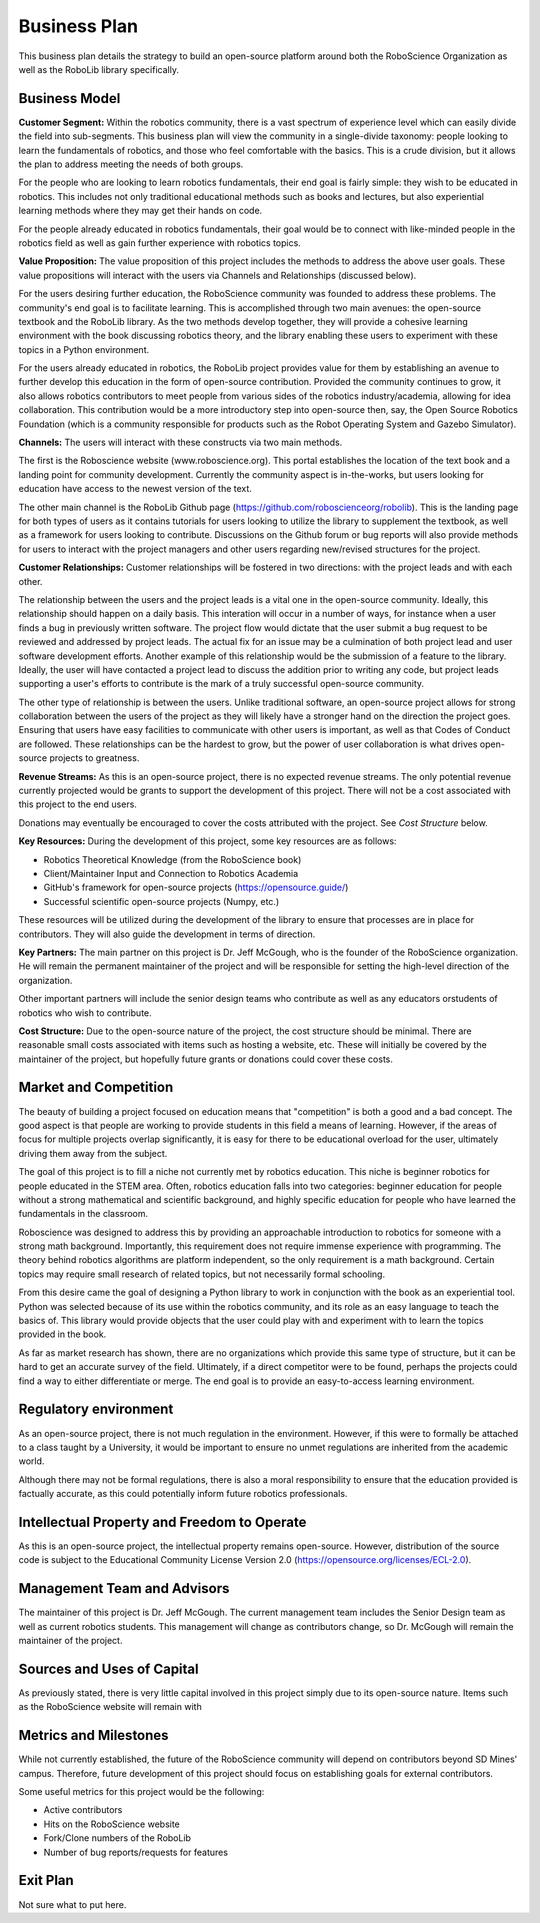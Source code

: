 Business Plan
=============

This business plan details the strategy to build an open-source platform around
both the RoboScience Organization as well as the RoboLib library specifically. 

Business Model
--------------

**Customer Segment:** Within the robotics community, there is a vast spectrum of 
experience level which can easily divide the field into sub-segments. This business
plan will view the community in a single-divide taxonomy: people looking to learn the
fundamentals of robotics, and those who feel comfortable with the basics. This is a 
crude division, but it allows the plan to address meeting the needs of both groups.

For the people who are looking to learn robotics fundamentals, their end goal is fairly
simple: they wish to be educated in robotics. This includes not only traditional educational
methods such as books and lectures, but also experiential learning methods where they
may get their hands on code.


For the people already educated in robotics fundamentals, their goal would be to connect with
like-minded people in the robotics field as well as gain further experience with robotics 
topics.


**Value Proposition:** The value proposition of this project includes the methods to address
the above user goals. These value propositions will interact with the users via Channels and
Relationships (discussed below).

For the users desiring further education, the RoboScience community was founded to address
these problems. The community's end goal is to facilitate learning. This is accomplished through
two main avenues: the open-source textbook and the RoboLib library. As the two methods develop
together, they will provide a cohesive learning environment with the book discussing robotics theory,
and the library enabling these users to experiment with these topics in a Python environment.

For the users already educated in robotics, the RoboLib project provides value for them by
establishing an avenue to further develop this education in the form of open-source contribution.
Provided the community continues to grow, it also allows robotics contributors to meet people
from various sides of the robotics industry/academia, allowing for idea collaboration. This
contribution would be a more introductory step into open-source then, say, the Open Source
Robotics Foundation (which is a community responsible for products such as the Robot
Operating System and Gazebo Simulator).


**Channels:** The users will interact with these constructs via two main methods. 

The first is the Roboscience website (www.roboscience.org). This portal establishes the location of
the text book and a landing point for community development. Currently the community aspect
is in-the-works, but users looking for education have access to the newest version of the text.

The other main channel is the RoboLib Github page (https://github.com/roboscienceorg/robolib).
This is the landing page for both types of users as it contains tutorials for users looking to 
utilize the library to supplement the textbook, as well as a framework for users looking to
contribute. Discussions on the Github forum or bug reports will also provide methods for users
to interact with the project managers and other users regarding new/revised structures for
the project.


**Customer Relationships:** Customer relationships will be fostered in two directions: with the 
project leads and with each other.

The relationship between the users and the project leads is a vital one in the open-source community.
Ideally, this relationship should happen on a daily basis. This interation will occur in a number of
ways, for instance when a user finds a bug in previously written software. The project flow would
dictate that the user submit a bug request to be reviewed and addressed by project leads. The
actual fix for an issue may be a culmination of both project lead and user software development 
efforts. Another example of this relationship would be the submission of a feature to the library.
Ideally, the user will have contacted a project lead to discuss the addition prior to writing any
code, but project leads supporting a user's efforts to contribute is the mark of a truly successful
open-source community.

The other type of relationship is between the users. Unlike traditional software, an open-source 
project allows for strong collaboration between the users of the project as they will likely have
a stronger hand on the direction the project goes. Ensuring that users have easy facilities to 
communicate with other users is important, as well as that Codes of Conduct are followed. These
relationships can be the hardest to grow, but the power of user collaboration is what drives open-
source projects to greatness.


**Revenue Streams:** As this is an open-source project, there is no expected revenue streams. The only
potential revenue currently projected would be grants to support the development of this project. There
will not be a cost associated with this project to the end users.

Donations may eventually be encouraged to cover the costs attributed with the project. See *Cost Structure*
below.


**Key Resources:** During the development of this project, some key resources are as follows:

* Robotics Theoretical Knowledge (from the RoboScience book)
* Client/Maintainer Input and Connection to Robotics Academia
* GitHub's framework for open-source projects (https://opensource.guide/)
* Successful scientific open-source projects (Numpy, etc.)

These resources will be utilized during the development of the library to ensure that processes are in
place for contributors. They will also guide the development in terms of direction.


**Key Partners:** The main partner on this project is Dr. Jeff McGough, who is the founder of the RoboScience
organization. He will remain the permanent maintainer of the project and will be responsible for setting the
high-level direction of the organization.

Other important partners will include the senior design teams who contribute as well as any
educators orstudents of robotics who wish to contribute.

**Cost Structure:** Due to the open-source nature of the project, the cost structure should be minimal. 
There are reasonable small costs associated with items such as hosting a website, etc. These will initially
be covered by the maintainer of the project, but hopefully future grants or donations could cover these costs.




Market and Competition
----------------------

The beauty of building a project focused on education means that "competition" is both a good and a
bad concept. The good aspect is that people are working to provide students in this field a means
of learning. However, if the areas of focus for multiple projects overlap significantly, it is easy
for there to be educational overload for the user, ultimately driving them away from the subject.

The goal of this project is to fill a niche not currently met by robotics education. This niche is
beginner robotics for people educated in the STEM area. Often, robotics education falls into two
categories: beginner education for people without a strong mathematical and scientific background,
and highly specific education for people who have learned the fundamentals in the classroom. 

Roboscience was designed to address this by providing an approachable introduction to robotics for 
someone with a strong math background. Importantly, this requirement does not require immense
experience with programming. The theory behind robotics algorithms are platform independent, so
the only requirement is a math background. Certain topics may require small research of related 
topics, but not necessarily formal schooling.

From this desire came the goal of designing a Python library to work in conjunction with the 
book as an experiential tool. Python was selected because of its use within the robotics
community, and its role as an easy language to teach the basics of. This library would 
provide objects that the user could play with and experiment with to learn the topics provided
in the book.

As far as market research has shown, there are no organizations which provide this same type of
structure, but it can be hard to get an accurate survey of the field. Ultimately, if a direct
competitor were to be found, perhaps the projects could find a way to either differentiate or 
merge. The end goal is to provide an easy-to-access learning environment.


Regulatory environment
----------------------

As an open-source project, there is not much regulation in the environment. However, if this 
were to formally be attached to a class taught by a University, it would be important to ensure
no unmet regulations are inherited from the academic world.

Although there may not be formal regulations, there is also a moral responsibility to ensure that
the education provided is factually accurate, as this could potentially inform future robotics
professionals.

Intellectual Property and Freedom to Operate
--------------------------------------------

As this is an open-source project, the intellectual property remains open-source. However,
distribution of the source code is subject to the Educational Community License Version 2.0
(https://opensource.org/licenses/ECL-2.0).

Management Team and Advisors
----------------------------

The maintainer of this project is Dr. Jeff McGough. The current management team includes the
Senior Design team as well as current robotics students. This management will change as
contributors change, so Dr. McGough will remain the maintainer of the project.

Sources and Uses of Capital
---------------------------

As previously stated, there is very little capital involved in this project simply due to
its open-source nature. Items such as the RoboScience website will remain with 



Metrics and Milestones
----------------------

While not currently established, the future of the RoboScience community will depend on
contributors beyond SD Mines' campus. Therefore, future development of this project should
focus on establishing goals for external contributors.

Some useful metrics for this project would be the following:

* Active contributors
* Hits on the RoboScience website
* Fork/Clone numbers of the RoboLib
* Number of bug reports/requests for features

Exit Plan
---------

Not sure what to put here.
